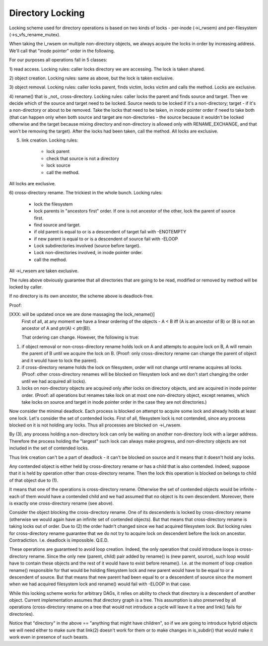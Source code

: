 =================
Directory Locking
=================


Locking scheme used for directory operations is based on two
kinds of locks - per-inode (->i_rwsem) and per-filesystem
(->s_vfs_rename_mutex).

When taking the i_rwsem on multiple non-directory objects, we
always acquire the locks in order by increasing address.  We'll call
that "inode pointer" order in the following.

For our purposes all operations fall in 5 classes:

1) read access.  Locking rules: caller locks directory we are accessing.
The lock is taken shared.

2) object creation.  Locking rules: same as above, but the lock is taken
exclusive.

3) object removal.  Locking rules: caller locks parent, finds victim,
locks victim and calls the method.  Locks are exclusive.

4) rename() that is _not_ cross-directory.  Locking rules: caller locks
the parent and finds source and target.  Then we decide which of the
source and target need to be locked.  Source needs to be locked if it's a
non-directory; target - if it's a non-directory or about to be removed.
Take the locks that need to be taken, in inode pointer order if need
to take both (that can happen only when both source and target are
non-directories - the source because it wouldn't be locked otherwise
and the target because mixing directory and non-directory is allowed
only with RENAME_EXCHANGE, and that won't be removing the target).
After the locks had been taken, call the method.  All locks are exclusive.

5) link creation.  Locking rules:

	* lock parent
	* check that source is not a directory
	* lock source
	* call the method.

All locks are exclusive.

6) cross-directory rename.  The trickiest in the whole bunch.  Locking
rules:

	* lock the filesystem
	* lock parents in "ancestors first" order. If one is not ancestor of
	  the other, lock the parent of source first.
	* find source and target.
	* if old parent is equal to or is a descendent of target
	  fail with -ENOTEMPTY
	* if new parent is equal to or is a descendent of source
	  fail with -ELOOP
	* Lock subdirectories involved (source before target).
	* Lock non-directories involved, in inode pointer order.
	* call the method.

All ->i_rwsem are taken exclusive.

The rules above obviously guarantee that all directories that are going to be
read, modified or removed by method will be locked by caller.


If no directory is its own ancestor, the scheme above is deadlock-free.

Proof:

[XXX: will be updated once we are done massaging the lock_rename()]
	First of all, at any moment we have a linear ordering of the
	objects - A < B iff (A is an ancestor of B) or (B is not an ancestor
        of A and ptr(A) < ptr(B)).

	That ordering can change.  However, the following is true:

(1) if object removal or non-cross-directory rename holds lock on A and
    attempts to acquire lock on B, A will remain the parent of B until we
    acquire the lock on B.  (Proof: only cross-directory rename can change
    the parent of object and it would have to lock the parent).

(2) if cross-directory rename holds the lock on filesystem, order will not
    change until rename acquires all locks.  (Proof: other cross-directory
    renames will be blocked on filesystem lock and we don't start changing
    the order until we had acquired all locks).

(3) locks on non-directory objects are acquired only after locks on
    directory objects, and are acquired in inode pointer order.
    (Proof: all operations but renames take lock on at most one
    non-directory object, except renames, which take locks on source and
    target in inode pointer order in the case they are not directories.)

Now consider the minimal deadlock.  Each process is blocked on
attempt to acquire some lock and already holds at least one lock.  Let's
consider the set of contended locks.  First of all, filesystem lock is
not contended, since any process blocked on it is not holding any locks.
Thus all processes are blocked on ->i_rwsem.

By (3), any process holding a non-directory lock can only be
waiting on another non-directory lock with a larger address.  Therefore
the process holding the "largest" such lock can always make progress, and
non-directory objects are not included in the set of contended locks.

Thus link creation can't be a part of deadlock - it can't be
blocked on source and it means that it doesn't hold any locks.

Any contended object is either held by cross-directory rename or
has a child that is also contended.  Indeed, suppose that it is held by
operation other than cross-directory rename.  Then the lock this operation
is blocked on belongs to child of that object due to (1).

It means that one of the operations is cross-directory rename.
Otherwise the set of contended objects would be infinite - each of them
would have a contended child and we had assumed that no object is its
own descendent.  Moreover, there is exactly one cross-directory rename
(see above).

Consider the object blocking the cross-directory rename.  One
of its descendents is locked by cross-directory rename (otherwise we
would again have an infinite set of contended objects).  But that
means that cross-directory rename is taking locks out of order.  Due
to (2) the order hadn't changed since we had acquired filesystem lock.
But locking rules for cross-directory rename guarantee that we do not
try to acquire lock on descendent before the lock on ancestor.
Contradiction.  I.e.  deadlock is impossible.  Q.E.D.


These operations are guaranteed to avoid loop creation.  Indeed,
the only operation that could introduce loops is cross-directory rename.
Since the only new (parent, child) pair added by rename() is (new parent,
source), such loop would have to contain these objects and the rest of it
would have to exist before rename().  I.e. at the moment of loop creation
rename() responsible for that would be holding filesystem lock and new parent
would have to be equal to or a descendent of source.  But that means that
new parent had been equal to or a descendent of source since the moment when
we had acquired filesystem lock and rename() would fail with -ELOOP in that
case.

While this locking scheme works for arbitrary DAGs, it relies on
ability to check that directory is a descendent of another object.  Current
implementation assumes that directory graph is a tree.  This assumption is
also preserved by all operations (cross-directory rename on a tree that would
not introduce a cycle will leave it a tree and link() fails for directories).

Notice that "directory" in the above == "anything that might have
children", so if we are going to introduce hybrid objects we will need
either to make sure that link(2) doesn't work for them or to make changes
in is_subdir() that would make it work even in presence of such beasts.
